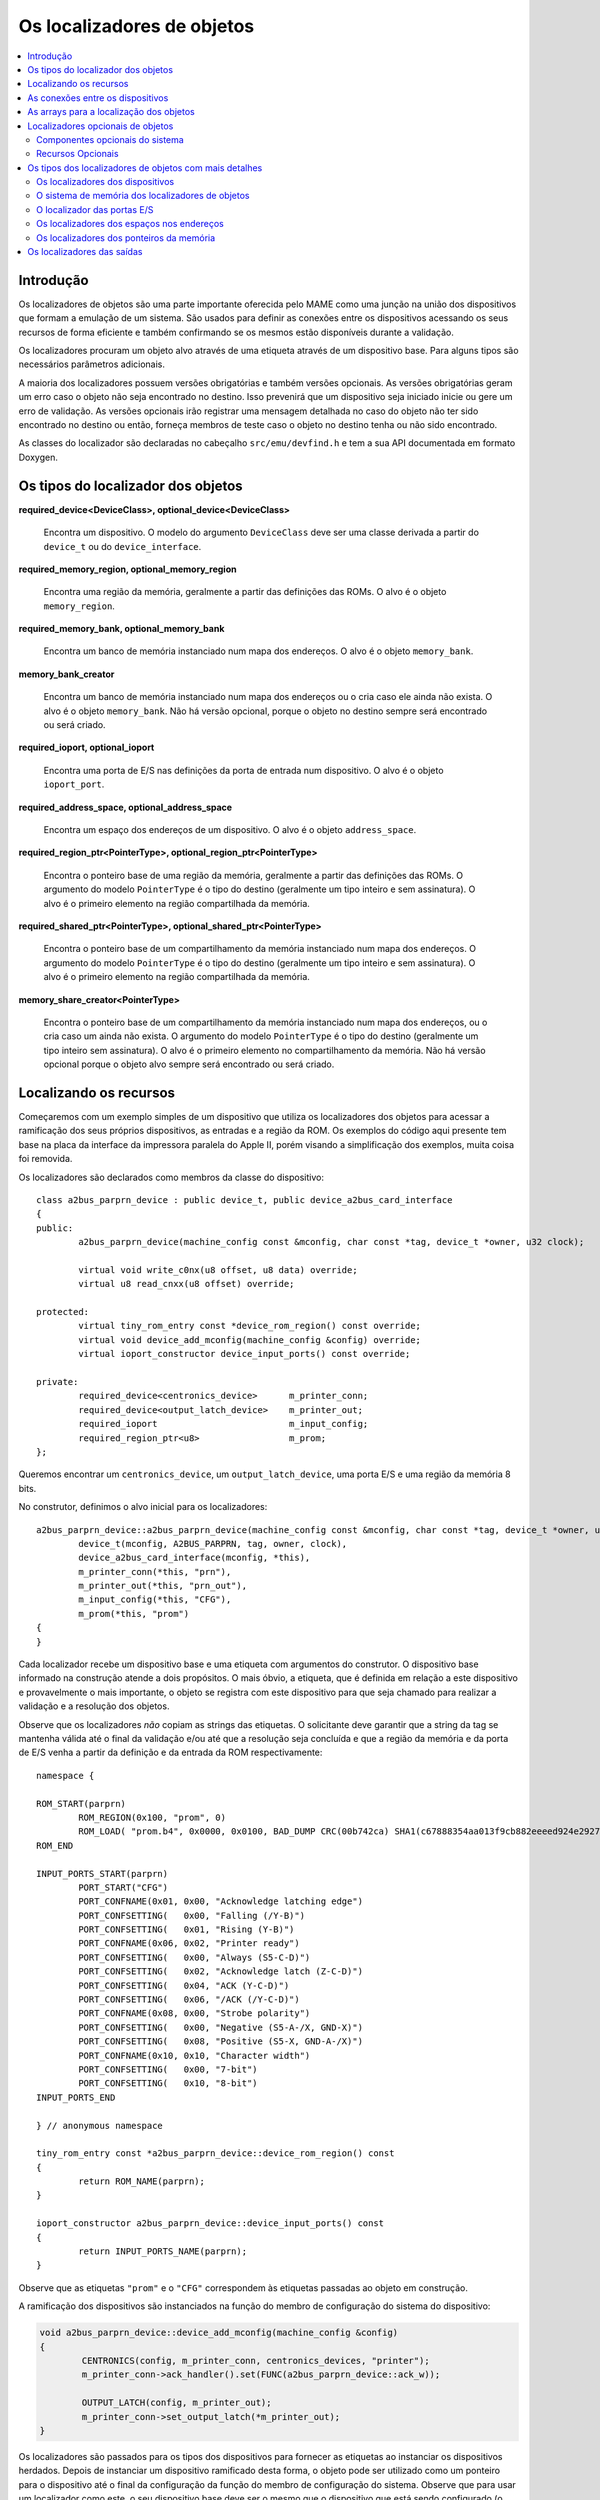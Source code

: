 .. raw:: latex

	\clearpage

Os localizadores de objetos
===========================

.. contents:: :local:


Introdução
----------

Os localizadores de objetos são uma parte importante oferecida pelo MAME
como uma junção na união dos dispositivos que formam a emulação de um
sistema. São usados para definir as conexões entre os dispositivos
acessando os seus recursos de forma eficiente e também confirmando se
os mesmos estão disponíveis durante a validação.

Os localizadores procuram um objeto alvo através de uma etiqueta através
de um dispositivo base. Para alguns tipos são necessários parâmetros
adicionais.

A maioria dos localizadores possuem versões obrigatórias e também
versões opcionais. As versões obrigatórias geram um erro caso o objeto
não seja encontrado no destino. Isso prevenirá que um dispositivo
seja iniciado inicie ou gere um erro de validação. As versões opcionais
irão registrar uma mensagem detalhada no caso do objeto não ter sido
encontrado no destino ou então, forneça membros de teste caso o objeto
no destino tenha ou não sido encontrado.

As classes do localizador são declaradas no cabeçalho
``src/emu/devfind.h`` e tem a sua API documentada em formato Doxygen.

.. raw:: latex

	\clearpage

Os tipos do localizador dos objetos
-----------------------------------

**required_device<DeviceClass>, optional_device<DeviceClass>**

	Encontra um dispositivo. O modelo do argumento ``DeviceClass`` deve
	ser uma classe derivada a partir do ``device_t`` ou do
	``device_interface``.

**required_memory_region, optional_memory_region**

	Encontra uma região da memória, geralmente a partir das definições
	das ROMs. O alvo é o objeto ``memory_region``.

**required_memory_bank, optional_memory_bank**

	Encontra um banco de memória instanciado num mapa dos endereços.
	O alvo é o objeto ``memory_bank``.

**memory_bank_creator**

	Encontra um banco de memória instanciado num mapa dos endereços ou
	o cria caso ele ainda não exista. O alvo é o objeto ``memory_bank``.
	Não há versão opcional, porque o objeto no destino sempre será
	encontrado ou será criado.

**required_ioport, optional_ioport**

	Encontra uma porta de E/S nas definições da porta de entrada num
	dispositivo. O alvo é o objeto ``ioport_port``.

**required_address_space, optional_address_space**

	Encontra um espaço dos endereços de um dispositivo. O alvo é o
	objeto ``address_space``.

**required_region_ptr<PointerType>, optional_region_ptr<PointerType>**

	Encontra o ponteiro base de uma região da memória, geralmente a
	partir das definições das ROMs. O argumento do modelo
	``PointerType`` é o tipo do destino (geralmente um tipo inteiro e
	sem assinatura). O alvo é o primeiro elemento na região
	compartilhada da memória.

**required_shared_ptr<PointerType>, optional_shared_ptr<PointerType>**

	Encontra o ponteiro base de um compartilhamento da memória
	instanciado num mapa dos endereços.
	O argumento do modelo ``PointerType`` é o tipo do destino
	(geralmente um tipo inteiro e sem assinatura). O alvo é o primeiro
	elemento na região compartilhada da memória.

**memory_share_creator<PointerType>**

	Encontra o ponteiro base de um compartilhamento da memória
	instanciado num mapa dos endereços, ou o cria caso um ainda não
	exista.
	O argumento do modelo ``PointerType`` é o tipo do destino
	(geralmente um tipo inteiro sem assinatura). O alvo é o primeiro
	elemento no compartilhamento da memória. Não há versão opcional
	porque o objeto alvo sempre será encontrado ou será criado.

.. raw:: latex

	\clearpage

Localizando os recursos
-----------------------

Começaremos com um exemplo simples de um dispositivo que utiliza os
localizadores dos objetos para acessar a ramificação dos seus próprios
dispositivos, as entradas e a região da ROM. Os exemplos do código aqui
presente tem base na placa da interface da impressora paralela do
Apple II, porém visando a simplificação dos exemplos, muita coisa foi
removida.

Os localizadores são declarados como membros da classe do dispositivo::

	class a2bus_parprn_device : public device_t, public device_a2bus_card_interface
	{
	public:
		a2bus_parprn_device(machine_config const &mconfig, char const *tag, device_t *owner, u32 clock);
	
		virtual void write_c0nx(u8 offset, u8 data) override;
		virtual u8 read_cnxx(u8 offset) override;
	
	protected:
		virtual tiny_rom_entry const *device_rom_region() const override;
		virtual void device_add_mconfig(machine_config &config) override;
		virtual ioport_constructor device_input_ports() const override;
	
	private:
		required_device<centronics_device>      m_printer_conn;
		required_device<output_latch_device>    m_printer_out;
		required_ioport                         m_input_config;
		required_region_ptr<u8>                 m_prom;
	};

Queremos encontrar um ``centronics_device``, um ``output_latch_device``,
uma porta E/S e uma região da memória 8 bits.

No construtor, definimos o alvo inicial para os localizadores::

	a2bus_parprn_device::a2bus_parprn_device(machine_config const &mconfig, char const *tag, device_t *owner, u32 clock) :
		device_t(mconfig, A2BUS_PARPRN, tag, owner, clock),
		device_a2bus_card_interface(mconfig, *this),
		m_printer_conn(*this, "prn"),
		m_printer_out(*this, "prn_out"),
		m_input_config(*this, "CFG"),
		m_prom(*this, "prom")
	{
	}

Cada localizador recebe um dispositivo base e uma etiqueta com
argumentos do construtor. O dispositivo base informado na construção
atende a dois propósitos. O mais óbvio, a etiqueta, que é definida em
relação a este dispositivo e provavelmente o mais importante, o objeto
se registra com este dispositivo para que seja chamado para realizar a
validação e a resolução dos objetos.

.. raw:: latex

	\clearpage

Observe que os localizadores *não* copiam as strings das etiquetas.
O solicitante deve garantir que a string da tag se mantenha válida até
o final da validação e/ou até que a resolução seja concluída e que a
região da memória e da porta de E/S venha a partir da definição e da
entrada da ROM respectivamente::

	namespace {

	ROM_START(parprn)
		ROM_REGION(0x100, "prom", 0)
		ROM_LOAD( "prom.b4", 0x0000, 0x0100, BAD_DUMP CRC(00b742ca) SHA1(c67888354aa013f9cb882eeeed924e292734e717) )
	ROM_END
	
	INPUT_PORTS_START(parprn)
		PORT_START("CFG")
		PORT_CONFNAME(0x01, 0x00, "Acknowledge latching edge")
		PORT_CONFSETTING(   0x00, "Falling (/Y-B)")
		PORT_CONFSETTING(   0x01, "Rising (Y-B)")
		PORT_CONFNAME(0x06, 0x02, "Printer ready")
		PORT_CONFSETTING(   0x00, "Always (S5-C-D)")
		PORT_CONFSETTING(   0x02, "Acknowledge latch (Z-C-D)")
		PORT_CONFSETTING(   0x04, "ACK (Y-C-D)")
		PORT_CONFSETTING(   0x06, "/ACK (/Y-C-D)")
		PORT_CONFNAME(0x08, 0x00, "Strobe polarity")
		PORT_CONFSETTING(   0x00, "Negative (S5-A-/X, GND-X)")
		PORT_CONFSETTING(   0x08, "Positive (S5-X, GND-A-/X)")
		PORT_CONFNAME(0x10, 0x10, "Character width")
		PORT_CONFSETTING(   0x00, "7-bit")
		PORT_CONFSETTING(   0x10, "8-bit")
	INPUT_PORTS_END
	
	} // anonymous namespace
	
	tiny_rom_entry const *a2bus_parprn_device::device_rom_region() const
	{
		return ROM_NAME(parprn);
	}
	
	ioport_constructor a2bus_parprn_device::device_input_ports() const
	{
		return INPUT_PORTS_NAME(parprn);
	}

Observe que as etiquetas ``"prom"`` e o ``"CFG"`` correspondem às
etiquetas passadas ao objeto em construção.

.. raw:: latex

	\clearpage

A ramificação dos dispositivos são instanciados na função do membro de
configuração do sistema do dispositivo:

.. code-block:: C++

	void a2bus_parprn_device::device_add_mconfig(machine_config &config)
	{
		CENTRONICS(config, m_printer_conn, centronics_devices, "printer");
		m_printer_conn->ack_handler().set(FUNC(a2bus_parprn_device::ack_w));
	
		OUTPUT_LATCH(config, m_printer_out);
		m_printer_conn->set_output_latch(*m_printer_out);
	}

Os localizadores são passados para os tipos dos dispositivos para
fornecer as etiquetas ao instanciar os dispositivos herdados. Depois de
instanciar um dispositivo ramificado desta forma, o objeto pode ser
utilizado como um ponteiro para o dispositivo até o final da
configuração da função do membro de configuração do sistema. Observe que
para usar um localizador como este, o seu dispositivo base
deve ser o mesmo que o dispositivo que está sendo configurado (o
ponteiro ``this`` da função do membro de configuração do sistema).

Após a inicialização do sistema emulado, os localizadores podem ser
usados da mesma maneira que os ponteiros:

.. code-block:: C++

	void a2bus_parprn_device::write_c0nx(u8 offset, u8 data)
	{
		ioport_value const cfg(m_input_config->read());
	
		m_printer_out->write(data & (BIT(cfg, 8) ? 0xffU : 0x7fU));
		m_printer_conn->write_strobe(BIT(~cfg, 3));
	}
	
	u8 a2bus_parprn_device::read_cnxx(u8 offset)
	{
		offset ^= 0x40U;
		return m_prom[offset];
	}

Por questão de conveniência, os localizadores que visam o ponteiro
base das regiões da memória e os compartilhamentos podem ser indexados
como arrays.

.. raw:: latex

	\clearpage

As conexões entre os dispositivos
---------------------------------

Os dispositivos precisam estar conectados num sistema. No Sun SBus por
exemplo, o dispositivo precisa de acesso à CPU do host e ao espaço do
endereço. É assim que declaramos os localizadores na classe do
dispositivo (com todas as distrações removidas)::

	DECLARE_DEVICE_TYPE(SBUS, sbus_device)
	
	class sbus_device : public device_t, public device_memory_interface
	{
		template <typename T, typename U>
		sbus_device(
				machine_config const &mconfig, char const *tag, device_t *owner, u32 clock,
				T &&cpu_tag,
				U &&space_tag, int space_num) :
			sbus_device(mconfig, tag, owner, clock)
		{
			set_cpu(std::forward<T>(cpu_tag));
			set_type1space(std::forward<U>(space_tag), space_num);
		}
	
		sbus_device(machine_config const &mconfig, char const *tag, device_t *owner, u32 clock) :
			device_t(mconfig, SBUS, tag, owner, clock),
			device_memory_interface(mconfig, *this),
			m_maincpu(*this, finder_base::DUMMY_TAG),
			m_type1space(*this, finder_base::DUMMY_TAG, -1)
		{
		}
	
		template <typename T> void set_cpu(T &&tag) { m_maincpu.set_tag(std::forward<T>(tag)); }
		template <typename T> void set_type1space(T &&tag, int num) { m_type1space.set_tag(std::forward<T>(tag), num); }
	
	protected:
		required_device<sparc_base_device> m_maincpu;
		required_address_space m_type1space;
	};

Há algumas coisas que podem ser observadas aqui:

* Os membros do localizador são declarados para tudo que o
  dispositivo precisar acessar.
* O dispositivo não sabe como se encaixará num sistema maior, o
  localizadores são construídos com argumentos fictícios.
* As funções do membro da configuração são providas para definir a tag
  para o host da CPU e a tag e o índice para o espaço do endereço
  tipo 1.
* Além do construtor do dispositivo padrão é provido um construtor com
  parâmetros para definir a CPU e espaço do endereço tipo 1.

A constante ``finder_base::DUMMY_TAG`` é garantida como sendo inválida e
não será resolvida para um objeto. Isso torna mais fácil detectar as
configurações que forem incompletas ao relatar um erro. Os espaços dos
endereços são numerados a partir do zero, logo, haverá um erro caso o
mesmo seja negativo.

As funções do membro para configurar os localizadores dos objetos tomam
uma referência universal a um objeto semelhante a uma etiqueta (um tipo
modelado com o qualificador ``&&``), bem como qualquer outros parâmetros
necessários para o tipo específico do localizador de objeto. Um
localizador do espaço de endereço precisa de um número além de um objeto
semelhante a uma etiqueta.

Então o que é seria um objeto semelhante a uma etiqueta?

Há suporte para três coisas:

* Um ponteiro de string C (``char const *``) representando uma etiqueta
  relativa ao dispositivo que estiver sendo configurado. Observe que o
  localizador de objetos não copiará a string. O chamado deve garantir
  que continuará válido até a sua resolução e/ou que a validação seja
  concluída.
* Um outro localizador de objetos, o localizador de objetos assumirá o
  seu alvo atual.
* Para os localizadores dos dispositivos, uma referência para uma
  instância do tipo de dispositivo do destino, definindo o alvo para
  este dispositivo. Observe que não irá funcionar caso o dispositivo
  seja posteriormente substituído na configuração do sistema. Em geral
  é mais utilizado com ``*this``.

O construtor adicional que define a configuração inicial delega para o
construtor padrão e em seguida chama as funções do membro da
configuração apenas por conveniência.

Quando queremos instanciar este dispositivo e conectá-lo, fazemos o
seguinte::

	SPARCV7(config, m_maincpu, 20'000'000);
	
	ADDRESS_MAP_BANK(config, m_type1space);
	
	SBUS(config, m_sbus, 20'000'000);
	m_sbus->set_cpu(m_maincpu);
	m_sbus->set_type1space(m_type1space, 0);

Nós fornecemos os mesmos localizadores de objetos para instanciar a CPU,
o espaço do endereço dos dispositivos e para configurar o
dispositivo SBus.

Observe que também podemos usar strings literais C para configurar o
dispositivo SBus ao custo de precisar atualizar as etiquetas em
diferentes lugares caso elas se alterem::

	SBUS(config, m_sbus, 20'000'000);
	m_sbus->set_cpu("maincpu");
	m_sbus->set_type1space("type1", 0);

Caso queira utilizar o construtor por questão de conveniência,
fornecemos apenas os argumentos ao instanciar o dispositivo::

	SBUS(config, m_sbus, 20'000'000, m_maincpu, m_type1space, 0);

.. raw:: latex

	\clearpage

As arrays para a localização dos objetos
----------------------------------------

Diversos sistemas possuem dispositivos semelhantes, portas de E/S
ou outros recursos que podem ser organizados de forma lógica como uma
array. Para simplificar estes casos, são oferecidos tipos do
localizador de objetos da array. Os nomes dos tipos da array do
localizador de objetos ``_array`` são adicionado a eles:

+------------------------+------------------------------+
| required_device        | required_device_array        |
+------------------------+------------------------------+
| optional_device        | optional_device_array        |
+------------------------+------------------------------+
| required_memory_region | required_memory_region_array |
+------------------------+------------------------------+
| optional_memory_region | optional_memory_region_array |
+------------------------+------------------------------+
| required_memory_bank   | required_memory_bank_array   |
+------------------------+------------------------------+
| optional_memory_bank   | optional_memory_bank_array   |
+------------------------+------------------------------+
| memory_bank_creator    | memory_bank_array_creator    |
+------------------------+------------------------------+
| required_ioport        | required_ioport_array        |
+------------------------+------------------------------+
| optional_ioport        | optional_ioport_array        |
+------------------------+------------------------------+
| required_address_space | required_address_space_array |
+------------------------+------------------------------+
| optional_address_space | optional_address_space_array |
+------------------------+------------------------------+
| required_region_ptr    | required_region_ptr_array    |
+------------------------+------------------------------+
| optional_region_ptr    | optional_region_ptr_array    |
+------------------------+------------------------------+
| required_shared_ptr    | required_shared_ptr_array    |
+------------------------+------------------------------+
| optional_shared_ptr    | optional_shared_ptr_array    |
+------------------------+------------------------------+
| memory_share_creator   | memory_share_array_creator   |
+------------------------+------------------------------+

Um caso comum para um localizador da array do objeto é a chave da
matriz:

.. code-block:: C++

	class keyboard_base : public device_t, public device_mac_keyboard_interface
	{
	protected:
		keyboard_base(machine_config const &mconfig, device_type type, char const *tag, device_t *owner, u32 clock) :
			device_t(mconfig, type, tag, owner, clock),
			device_mac_keyboard_interface(mconfig, *this),
			m_rows(*this, "ROW%u", 0U)
		{
		}
	
		u8 bus_r()
		{
			u8 result(0xffU);
			for (unsigned i = 0U; m_rows.size() > i; ++i)
			{
				if (!BIT(m_row_drive, i))
					result &= m_rows[i]->read();
			}
			return result;
		}
	
		required_ioport_array<10> m_rows;
	};

Construir um objeto localizador da array é o mesmo que construir um
localizador de objetos exceto que em vez de apenas uma etiqueta você
fornece uma string com o formato da tag e um offset do índice. Neste
caso as etiquetas das portas de E/S no array serão ``ROW0``, ``ROW1``,
``ROW2``, ``…`` e ``ROW9``. Observe que a matriz do localizador de
objetos aloca o armazenamento de forma dinâmica para as etiquetas para
que as mesmas permaneçam válidas até a sua destruição.

O localizador é utilizado da mesma forma que um ``std::array`` do tipo
do localizador de objeto subjacente. Ele suporta a indexação, os
iteradores e com base nos intervalos de loop ``for``.

Por ter um offset do índice definido, as etiquetas não precisam utilizar
os índices com base zero. É comum utilizar a indexação com base 1 como
mostra o exemplo abaixo::

	class dooyong_state : public driver_device
	{
	protected:
		dooyong_state(machine_config const &mconfig, device_type type, char const *tag) :
			driver_device(mconfig, type, tag),
			m_bg(*this, "bg%u", 1U),
			m_fg(*this, "fg%u", 1U)
		{
		}
	
		optional_device_array<dooyong_rom_tilemap_device, 2> m_bg;
		optional_device_array<dooyong_rom_tilemap_device, 2> m_fg;
	};

Isso faz com que ``m_bg`` encontre os dispositivos com as etiquetas
``bg1`` e ``bg2`` enquanto ``m_fg`` encontra os dispositivos com as
etiquetas ``fg1`` e ``fg2``. Observe que os índices nos localizadores
ainda tem base zero como qualquer outra array C.

Também é possível que haja outras conversões do formato como
hexadecimais (``%x`` e ``%X``) ou caractere (``%c``)::

	class eurit_state : public driver_device
	{
	public:
		eurit_state(machine_config const &mconfig, device_type type, char const *tag) :
			driver_device(mconfig, type, tag),
			m_keys(*this, "KEY%c", 'A')
		{
		}
	
	private:
		required_ioport_array<5> m_keys;
	};

Neste caso as portas da matriz chave usam as etiquetas ``KEYA``,
``KEYB``, ``KEYC``, ``KEYD`` e ``KEYE``.

.. raw:: latex

	\clearpage

É possível usar uma lista das etiquetas do inicializador fechado-as
entre colchetes quando as etiquetas não seguirem uma sequência
ascendente simples::

	class seabattl_state : public driver_device
	{
	public:
		seabattl_state(machine_config const &mconfig, device_type type, char const *tag) :
			driver_device(mconfig, type, tag),
			m_digits(*this, { "sc_thousand", "sc_hundred", "sc_half", "sc_unity", "tm_half", "tm_unity" })
		{
		}
	
	private:
		required_device_array<dm9368_device, 6> m_digits;
	};

Se os localizadores subjacentes dos objetos exigirem argumentos
adicionais do construtor, forneça-os após o formato da etiqueta e o
deslocamento do índice (os mesmos valores serão usados para todos os
elementos da array)::

	class dreamwld_state : public driver_device
	{
	public:
		dreamwld_state(machine_config const &mconfig, device_type type, char const *tag) :
			driver_device(mconfig, type, tag),
			m_vram(*this, "vram_%u", 0U, 0x2000U, ENDIANNESS_BIG)
		{
		}
	
	private:
		memory_share_array_creator<u16, 2> m_vram;
	};

Isso localiza ou cria uma memória compartilhada com as etiquetas
``vram_0`` e ``vram_1``, cada uma com 8 KiB organizadas com 4,096 words
big-Endian 16-bit.


Localizadores opcionais de objetos
----------------------------------

Os localizadores opcionais de objetos não exibem um erro caso o objeto
alvo não seja encontrado. Isto é útil em duas situações: implementações
``driver_device`` (classes do estado) que representam uma família dos
sistemas onde alguns componentes não estão presentes em todas as
configurações e os dispositivos que podem utilizar um recurso de maneira
opcional. Também são fornecidas funções adicionais dos membros para
testar se o objeto alvo foi encontrado ou não.

.. raw:: latex

	\clearpage

Componentes opcionais do sistema
~~~~~~~~~~~~~~~~~~~~~~~~~~~~~~~~

Muitas vezes uma classe é usada para representar uma família relacionada
de sistemas. Caso um componente não esteja presente em todas as
configurações, pode ser conveniente usar um localizador opcional para
obter acesso a ele. Como exemplo, usaremos o dispositivo Sega X-board::

	class segaxbd_state : public device_t
	{
	protected:
		segaxbd_state(machine_config const &mconfig, device_type type, char const *tag, device_t *owner, u32 clock) :
			device_t(mconfig, type, tag, owner, clock),
			m_soundcpu(*this, "soundcpu"),
			m_soundcpu2(*this, "soundcpu2"),
			m_segaic16vid(*this, "segaic16vid"),
			m_pc_0(0),
			m_lastsurv_mux(0),
			m_adc_ports(*this, "ADC%u", 0),
			m_mux_ports(*this, "MUX%u", 0)
		{
		}
	
	optional_device<z80_device> m_soundcpu;
	optional_device<z80_device> m_soundcpu2;
	required_device<mb3773_device> m_watchdog;
	required_device<segaic16_video_device> m_segaic16vid;
		bool m_adc_reverse[8];
		u8 m_pc_0;
		u8 m_lastsurv_mux;
		optional_ioport_array<8> m_adc_ports;
		optional_ioport_array<4> m_mux_ports;
	};

Os membros ``optional_device`` e ``optional_ioport_array`` são
construídos e declarados de maneira comum. Antes de acessar o objeto
alvo, chamamos o membro da função ``found()`` para verificar a sua
presença no sistema (o operador "cast-to-Boolean" pode ser utilizado de
maneira explícita com a mesma finalidade):

.. code-block:: C++

	void segaxbd_state::pc_0_w(u8 data)
	{
		m_pc_0 = data;
		m_watchdog->write_line_ck(BIT(data, 6));
		m_segaic16vid->set_display_enable(data & 0x20);
		if (m_soundcpu.found())
			m_soundcpu->set_input_line(INPUT_LINE_RESET, (data & 0x01) ? CLEAR_LINE : ASSERT_LINE);
		if (m_soundcpu2.found())
			m_soundcpu2->set_input_line(INPUT_LINE_RESET, (data & 0x01) ? CLEAR_LINE : ASSERT_LINE);
	}

.. raw:: latex

	\clearpage

As portas opcionais de E/S oferecem de maneira conveniente a função do
membro chamado ``read_safe`` que lê o valor da porta caso esta esteja
presente ou em vez disso retorna o valor padrão::

	u8 segaxbd_state::analog_r()
	{
		int const which = (m_pc_0 >> 2) & 7;
		u8 value = m_adc_ports[which].read_safe(0x10);
	
		if (m_adc_reverse[which])
			value = 255 - value;
	
		return value;
	}
	
	u8 segaxbd_state::lastsurv_port_r()
	{
		return m_mux_ports[m_lastsurv_mux].read_safe(0xff);
	}

Na ausência, as portas ADC retornam 0x10 (decimal 16) enquanto na
ausência das portas digitais multiplexadas retornam 0xff (decimal 255).
Observe que o ``read_safe`` é um membro do próprio ``optional_ioport``
e não um membro do objeto alvo ``ioport_port`` (o ``optional_ioport``
não perde a sua referência durante o uso).

Há algumas desvantagens durante o uso dos localizadores opcionais:

* Não há como distinguir entre o alvo não estar presente ou não ser
  encontrado por questões de erros nas etiquetas tornando-as mais
  propensos a erros.
* Verificando caso o alvo esteja presente para poder utilizar os
  recursos do prognóstico do núcleo da CPU prejudicando potencialmente
  seu desempenho caso isso aconteça com muita frequência.

Avalie se os localizadores opcionais são a melhor solução ou se seria
mais apropriado a criação de uma classe derivada para o sistema com
componentes adicionais.

.. raw:: latex

	\clearpage

Recursos Opcionais
~~~~~~~~~~~~~~~~~~

Alguns dispositivos podem utilizar certos recursos de maneira opcional.
O dispositivo ainda funcionará caso o sistema host não os forneça,
embora algumas funcionalidades possam não estar disponíveis.
Por exemplo, o slot do cartucho do **Virtual Boy** responde em três
espaços de endereço chamados ``EXP``, ``CHIP`` e ``ROM``. O sistema host
jamais utilizará um ou mais deles, não é necessário fornecer um lugar
para que o cartucho instale os manipuladores correspondentes.
(Por exemplo, uma copiadora só pode utilizar apenas o espaço da ROM).

Vejamos como isso é implementado. O dispositivo de slot do cartucho do
**Virtual Boy** declara os membros ``optional_address_space`` para os
três espaços dos endereços, os membros do ``offs_t`` para os espaços
nestes endereços e as funções dos membros em linha para configurá-los::

	class vboy_cart_slot_device :
			public device_t,
			public device_image_interface,
			public device_single_card_slot_interface<device_vboy_cart_interface>
	{
	public:
		vboy_cart_slot_device(machine_config const &mconfig, char const *tag, device_t *owner, u32 clock = 0U);
	
	template <typename T> void set_exp(T &&tag, int no, offs_t base)
		{
			m_exp_space.set_tag(std::forward<T>(tag), no);
			m_exp_base = base;
		}
	template <typename T> void set_chip(T &&tag, int no, offs_t base)
		{
			m_chip_space.set_tag(std::forward<T>(tag), no);
			m_chip_base = base;
		}
	template <typename T> void set_rom(T &&tag, int no, offs_t base)
		{
			m_rom_space.set_tag(std::forward<T>(tag), no);
			m_rom_base = base;
		}
	
	protected:
		virtual void device_start() override;
	
	private:
		optional_address_space m_exp_space;
		optional_address_space m_chip_space;
		optional_address_space m_rom_space;
		offs_t m_exp_base;
		offs_t m_chip_base;
		offs_t m_rom_base;

	device_vboy_cart_interface *m_cart;
	};
	
	DECLARE_DEVICE_TYPE(VBOY_CART_SLOT, vboy_cart_slot_device)

.. raw:: latex

	\clearpage

Os localizadores de objetos são construídos com valores fictícios
para as etiquetas e os números do espaço matemático
(``finder_base::DUMMY_TAG`` e ``-1``):

.. code-block:: C++

	vboy_cart_slot_device::vboy_cart_slot_device(machine_config const &mconfig, char const *tag, device_t *owner, u32 clock) :
		device_t(mconfig, VBOY_CART_SLOT, tag, owner, clock),
		device_image_interface(mconfig, *this),
		device_single_card_slot_interface<device_vboy_cart_interface>(mconfig, *this),
		m_exp_space(*this, finder_base::DUMMY_TAG, -1, 32),
		m_chip_space(*this, finder_base::DUMMY_TAG, -1, 32),
		m_rom_space(*this, finder_base::DUMMY_TAG, -1, 32),
		m_exp_base(0U),
		m_chip_base(0U),
		m_rom_base(0U),
		m_cart(nullptr)
	{
	}

Para ajudar na detecção dos erros de configuração, verificaremos os
casos onde os espaços dos endereços foram configurados mas não estão
presentes:

.. code-block:: C++

	void vboy_cart_slot_device::device_start()
	{
		if (!m_exp_space && ((m_exp_space.finder_tag() != finder_base::DUMMY_TAG) || (m_exp_space.spacenum() >= 0)))
			throw emu_fatalerror("%s: Address space %d of device %s not found (EXP)\n", tag(), m_exp_space.spacenum(), m_exp_space.finder_tag());
	
		if (!m_chip_space && ((m_chip_space.finder_tag() != finder_base::DUMMY_TAG) || (m_chip_space.spacenum() >= 0)))
			throw emu_fatalerror("%s: Address space %d of device %s not found (CHIP)\n", tag(), m_chip_space.spacenum(), m_chip_space.finder_tag());
	
		if (!m_rom_space && ((m_rom_space.finder_tag() != finder_base::DUMMY_TAG) || (m_rom_space.spacenum() >= 0)))
			throw emu_fatalerror("%s: Address space %d of device %s not found (ROM)\n", tag(), m_rom_space.spacenum(), m_rom_space.finder_tag());
	
		m_cart = get_card_device();
	}

.. raw:: latex

	\clearpage

Os tipos dos localizadores de objetos com mais detalhes
-------------------------------------------------------

Todos os localizadores de objetos oferecem a funcionalidade de
configuração:

.. code-block:: C++

	char const *finder_tag() const { return m_tag; }
	std::pair<device_t &, char const *> finder_target();
	void set_tag(device_t &base, char const *tag);
	void set_tag(char const *tag);
	void set_tag(finder_base const &finder);

Os membros das funções ``finder_tag`` e ``finder_target`` oferecem
acesso ao alvo que está sendo configurado no momento. Observe que a tag
retornada por ``finder`` é relativa a base do dispositivo e por si
só não é suficiente para identificar o alvo.

As funções do membro ``set_tag`` fazem a configuração do alvo do
localizador de objetos. Estes membros não devem ser invocados depois que
o localizador de objetos seja resolvido. O primeiro formulário configura
a base do dispositivo e a etiqueta relativa a ele. Já o segundo
formulário configura a etiqueta relativa como também configura de forma
implícita a base do dispositivo que atualmente está sendo configurado,
este formulário só deve ser invocado a partir das funções de
configuração do sistema. O terceiro formulário configura a base do
objeto base e a etiqueta relacionada para o alvo atual de um outro
localizador de objetos.

Observe que a função do membro ``set_tag`` **não** copia a etiqueta
relacionada ao objeto. É responsabilidade de quem invoca assegurar que
a string C permaneça válida até que o localizador do objeto seja
resolvido (ou reconfigurado com uma etiqueta diferente). No momento da
resolução a base do dispositivo também deve ser válido. Este pode
não ser o caso se posteriormente o dispositivo puder ser removido ou
substituído.

Todos os localizadores de objetos oferecem a mesma interface para
acessar o objeto alvo:

.. code-block:: C++

	ObjectClass *target() const;
	operator ObjectClass *() const;
	ObjectClass *operator->() const;

Todos estes membros dão acesso ao objeto-alvo. Caso o alvo não tenha
sido encontrado, a função do membro ``target`` e o operador
"cast-to-pointer" retornará ``nullptr``. O operador do membro de acesso
do ponteiro garante que o alvo tenha sido encontrado.

Os localizadores de objetos opcionais fornecem aos membros de maneira
adicional os testes para saber se o objeto-alvo tenha foi encontrado:

.. code-block:: C++

	bool found() const;
	explicit operator bool() const;

Estes membros retornam ``true`` caso o alvo tenha sido encontrado
assumindo que o ponteiro do alvo não seja nulo no momento da sua
localização.

Os localizadores dos dispositivos
~~~~~~~~~~~~~~~~~~~~~~~~~~~~~~~~~

Os localizadores dos dispositivos exigem um modelo de argumento para a
classe prevista do dispositivo. Isto deve ser proveniente a partir do
``device_t`` ou do ``device_interface``. O objeto do dispositivo alvo
deve ser entre uma instância desta classe ou de uma instância de uma
classe que se derive dela. Uma mensagem de aviso é registrada caso um
dispositivo correspondente seja encontrado, porém mas não é uma
instância da classe prevista.

Os localizadores dos dispositivos oferecem uma sobrecarga ``set_tag``
adicional:

.. code-block:: C++

	set_tag(DeviceClass &object);

Seria o mesmo que invocar ``set_tag(object, DEVICE_SELF)``. Observe que
o objeto do dispositivo não deve ser removido ou substituído antes que o
localizador do objeto seja resolvido.

O sistema de memória dos localizadores de objetos
~~~~~~~~~~~~~~~~~~~~~~~~~~~~~~~~~~~~~~~~~~~~~~~~~

Os localizadores dos objetos do sistema de memória,
``required_memory_region``, ``optional_memory_region``,
``required_memory_bank``, ``optional_memory_bank`` e o
``memory_bank_creator``, não possuem qualquer funcionalidade especial.
São frequentemente utilizados no lugar das etiquetas literais durante a
instalação dos bancos da memória no espaço dos endereços.

Um exemplo do uso do localizador do banco de memória num endereço no
mapa:

.. code-block:: C++

	class qvt70_state : public driver_device
	{
	public:
		qvt70_state(machine_config const &mconfig, device_type type, char const *tag) :
			driver_device(mconfig, type, tag),
			m_rombank(*this, "rom"),
			m_rambank(*this, "ram%d", 0U),
		{ }
	
	private:
		required_memory_bank m_rombank;
		required_memory_bank_array<2> m_rambank;
	
		void mem_map(address_map &map);
	
		void rombank_w(u8 data);
	};
	
	void qvt70_state::mem_map(address_map &map)
	{
		map(0x0000, 0x7fff).bankr(m_rombank);
		map(0x8000, 0x8000).w(FUNC(qvt70_state::rombank_w));
		map(0xa000, 0xbfff).ram();
		map(0xc000, 0xdfff).bankrw(m_rambank[0]);
		map(0xe000, 0xffff).bankrw(m_rambank[1]);
	}

.. raw:: latex

	\clearpage

Um exemplo de um criador do banco da memória para instalação dinâmica:

.. code-block:: C++

	class vegaeo_state : public eolith_state
	{
	public:
		vegaeo_state(machine_config const &mconfig, device_type type, char const *tag) :
			eolith_state(mconfig, type, tag),
			m_qs1000_bank(*this, "qs1000_bank")
		{
		}
	
		void init_vegaeo();
	
	private:
		memory_bank_creator m_qs1000_bank;
	};
	
	void vegaeo_state::init_vegaeo()
	{
		// Set up the QS1000 program ROM banking, taking care not to overlap the internal RAM
		m_qs1000->cpu().space(AS_IO).install_read_bank(0x0100, 0xffff, m_qs1000_bank);
		m_qs1000_bank->configure_entries(0, 8, memregion("qs1000:cpu")->base() + 0x100, 0x10000);
	
		init_speedup();
	}

O localizador das portas E/S
~~~~~~~~~~~~~~~~~~~~~~~~~~~~
Um localizador opcional de portas E/S para fornecer uma função adicional
e conveniente ao membro:

.. code-block:: C++

	ioport_value read_safe(ioport_value defval);

Isso vai ler o valor da porta caso o valor alvo da porta E/S tenha sido
encontrado ou então retorne ``defval``. É útil em situações onde certos
dispositivos de entrada não estejam sempre presentes.

Os localizadores dos espaços nos endereços
~~~~~~~~~~~~~~~~~~~~~~~~~~~~~~~~~~~~~~~~~~

Os localizadores de espaço nos endereços aceitam um argumento adicional
para o número do espaço do endereço que será localizado. Pode ser que
uma largura de dados possa ser fornecida de forma opcional ao
construtor.

.. code-block:: C++

	address_space_finder(device_t &base, char const *tag, int spacenum, u8 width = 0);
	void set_tag(device_t &base, char const *tag, int spacenum);
	void set_tag(char const *tag, int spacenum);
	void set_tag(finder_base const &finder, int spacenum);
	template <bool R> void set_tag(address_space_finder<R> const &finder);

A base do dispositivo e sua etiqueta devem identificar um dispositivo
que implemente ``device_memory_interface``.  O número do espaço do
endereço é um índice baseado em zero para um dos espaços nos endereços
do dispositivo.

Caso a largura não seja zero ela deve corresponder à largura dos dados
do espaço do endereço do alvo em bits. Caso o espaço de endereço exista
no destino mas tenha uma largura de dados diferente, uma mensagem de
aviso será registrada e será tratada como não tendo sido encontrada.
No caso da largura ser zero (o valor predefinido do argumento), não
haverá verificação na largura dos dados no espaço dos endereços do alvo.

As funções dos membros também são fornecidas visando obter o número do
espaço dos endereços configurados e definir a largura necessária dos
dados:

.. code-block:: C++

	int spacenum() const;
	void set_data_width(u8 width);

Os localizadores dos ponteiros da memória
~~~~~~~~~~~~~~~~~~~~~~~~~~~~~~~~~~~~~~~~~

Todos os localizadores ``required_region_ptr``, ``optional_region_ptr``,
``required_shared_ptr``, ``optional_shared_ptr`` e
``memory_share_creator`` do ponteiro da memória precisam de um argumento
modelo para o tipo do elemento da região da memória. Este normalmente
deve ser um tipo explicitamente inteiro não assinado (``u8``, ``u16``,
``u32`` or ``u64``). O tamanho deste tipo é comparado com a largura da
região da memória. Caso não corresponda, uma mensagem de aviso é
registrada e a região ou o compartilhamento é tratado como não
encontrado.

Os localizadores do ponteiro da memória providenciam um operador de
acesso ao array e aos membros para que tenham acesso ao tamanho da
região da memória:

.. code-block:: C++

    PointerType &operator[](int index) const;
    size_t length() const;
    size_t bytes() const;

O operador de acesso ao array retorna uma referência
``const \ non-const`` para um elemento da região da memória.  O índice
está em unidades do tipo elemento; deve ser positivo e menor que o
comprimento da região da memória.  O membro ``length`` retorna a
quantidade dos elementos na região da memória.  O membro ``bytes``
retorna o tamanho da região da memória em bytes. Estes membros não devem
ser invocados caso a região ou compartilhamento alvo não tenha sido
encontrada.

O ``memory_share_creator`` necessita de argumentos adicionais do
construtor para o tamanho e a extremidade [#ENDIAN]_ do compartilhamento
da memória:

.. code-block:: C++

	memory_share_creator(device_t &base, char const *tag, size_t bytes, endianness_t endianness);

O tamanho é definido em bytes. Caso um compartilhamento da memória seja
encontrado, será considerado como um erro caso seu tamanho não
corresponda ao tamanho especificado. No caso da largura ser maior que
8 bits e seja encontrado um compartilhamento existente na memória, será
considerado um erro caso o seu *Endianness* não corresponda ao
*Endianness* definido.

O ``memory_share_creator`` proporciona membros adicionais para acessar
as propriedades do compartilhamento da memória:

.. code-block:: C++

	endianness_t endianness() const;
	u8 bitwidth() const;
	u8 bytewidth() const;

Estes membros retornam o *Endianness*, a largura em bits e a largura em
bytes da parte da memória respectivamente.  Eles não devem ser invocados
caso o compartilhamento da memória não tenha sido encontrado.

.. raw:: latex

	\clearpage

Os localizadores das saídas
---------------------------

Os localizadores das saídas são usados para expor as saídas que podem
ser aproveitadas pelo sistema de arte-final ou por programas externos.
Uma aplicação comum que utilize um programa externo é um painel de
controle ou controlador da iluminação do gabinete.

Os localizadores da saída não são realmente localizadores de objetos
porém eles são descritos aqui porque são usados de maneira similar. Há
uma série de diferenças importantes a se considerar:

* Os localizadores das saídas sempre criam saídas caso elas não existam.
* Os localizadores devem ser resolvidos de forma manual, eles não são
  automaticamente resolvidos.
* Os localizadores não podem ter o seu alvo alterado depois da
  construção.
* Os localizadores são do tipo array e suportam uma quantidade
  indeterminado de dimensões.
* Os nomes das saídas são globais, não há influência do dispositivo de
  base (Isto irá mudar no futuro).

Os localizadores da saída aceitam uma quantidade variável de argumentos
do modelo correspondente a quantidade das dimensões que você quiser da
array. Vejamos um exemplo que utiliza os localizadores ``zero-``,
unidimensionais e bidimensionais:

.. code-block:: C++

	class mmd2_state : public driver_device
	{
	public:
		mmd2_state(machine_config const &mconfig, device_type type, char const *tag) :
			driver_device(mconfig, type, tag),
			m_digits(*this, "digit%u", 0U),
			m_p(*this, "p%u_%u", 0U, 0U),
			m_led_halt(*this, "led_halt"),
			m_led_hold(*this, "led_hold")
		{ }
	
	protected:
		virtual void machine_start() override;
	
	private:
		void round_leds_w(offs_t, u8);
		void digit_w(u8 data);
	void status_callback(u8 data);
	
		u8 m_digit;
	
		output_finder<9> m_digits;
		output_finder<3, 8> m_p;
		output_finder<> m_led_halt;
		output_finder<> m_led_hold;
	};

Os membros ``m_led_halt`` e ``m_led_hold`` são localizadores com saída
zero-dimensional. Eles encontram uma única saída cada um. O membro
``m_digits`` é um localizador unidimensional, ele encontra nove saídas
organizadas como uma array unidimensional. O membro ``m_p`` é um
localizador bidimensional, ele encontra 24 saídas organizadas em três
filas de 8 colunas cada. Uma quantidade maior de dimensões são
suportadas.

O construtor do localizador obtém uma referência do dispositivo de base,
um formato string e um deslocamento do índice para cada dimensão.
Neste caso todos os deslocamentos são zero. O localizador unidimensional
``m_digits`` encontrará as saídas ``digit0``, ``digit1``, ``digit2``,
… ``digit8``. O localizador bidimensional ``m_p`` encontrará as saídas
``p0_0``, ``p0_1``, … ``p0_7`` para a primeira linha, ``p1_0``,
``p1_1``, … ``p1_7`` para a segunda e ``p2_0``, ``p2_1``, … ``p2_7`` para
a terceira.

Você deve solicitar o ``resolve`` em cada localizador antes de serem
utilizados. Isto deve ser feito na inicialização para que os valores da
saída sejam incluídos nos estados de salvamento:

.. code-block:: C++

	void mmd2_state::machine_start()
	{
		m_digits.resolve();
		m_p.resolve();
		m_led_halt.resolve();
		m_led_hold.resolve();
	
		save_item(NAME(m_digit));
	}

Os localizadores da saída proporcionam operadores que permitem que eles
sejam designados ou fundidos aos inteiros assinados com 32 bits. O
operador da atribuição enviará uma notificação caso o novo valor seja
diferente do valor da saída atual.

.. code-block:: C++

	operator s32() const;
	s32 operator=(s32 value);

Para definir os valores da saída, atribua através dos localizadores da
mesma maneira que seria feito com uma array do mesmo nível:

.. code-block:: C++

	void mmd2_state::round_leds_w(offs_t offset, u8 data)
	{
		for (u8 i = 0; i < 8; i++)
			m_p[offset][i] = BIT(~data, i);
	}
	
	void mmd2_state::digit_w(u8 data)
	{
		if (m_digit < 9)
			m_digits[m_digit] = data;
	}
	
	void mmd2_state::status_callback(u8 data)
	{
		m_led_halt = (~data & i8080_cpu_device::STATUS_HLTA) ? 1 : 0;
		m_led_hold = (data & i8080_cpu_device::STATUS_WO) ? 1 : 0;
	}

.. [#ENDIAN]	Propriedade daquilo que é ENDIAN,
		`extremidade (ordenação) <https://pt.wikipedia.org/wiki/Extremidade_(ordenação)>`_
